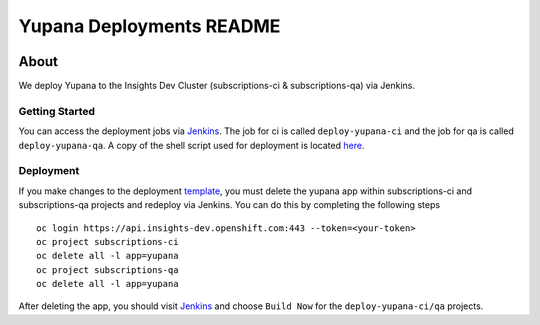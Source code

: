 =========================
Yupana Deployments README
=========================

|license| |Updates| |Python 3|

~~~~~
About
~~~~~

We deploy Yupana to the Insights Dev Cluster (subscriptions-ci & subscriptions-qa) via Jenkins.

Getting Started
===============

You can access the deployment jobs via `Jenkins`_. The job for ci is called ``deploy-yupana-ci`` and the job for qa is called ``deploy-yupana-qa``. A copy of the shell script used for deployment is located `here <deploy-yupana.sh>`_.

Deployment
==========

If you make changes to the deployment `template <../openshift/yupana-template.yaml>`_, you must delete the yupana app within subscriptions-ci and subscriptions-qa projects and redeploy via Jenkins. You can do this by completing the following steps ::

    oc login https://api.insights-dev.openshift.com:443 --token=<your-token>
    oc project subscriptions-ci
    oc delete all -l app=yupana
    oc project subscriptions-qa
    oc delete all -l app=yupana

After deleting the app, you should visit `Jenkins`_ and choose ``Build Now`` for the ``deploy-yupana-ci/qa`` projects.

.. _Jenkins: https://sonar-jenkins.rhev-ci-vms.eng.rdu2.redhat.com/
.. |license| image:: https://img.shields.io/github/license/quipucords/yupana.svg
.. |Updates| image:: https://pyup.io/repos/github/quipucords/yupana/shield.svg
.. |Python 3| image:: https://pyup.io/repos/github/quipucords/yupana/python-3-shield.svg
